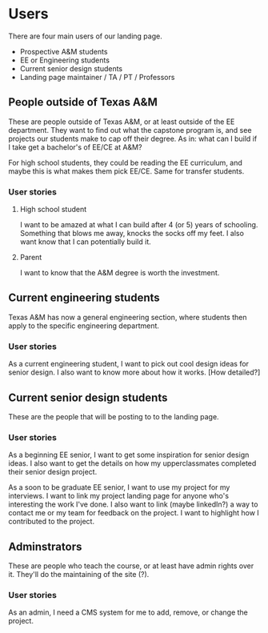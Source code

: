 * Users

There are four main users of our landing page.
- Prospective A&M students
- EE or Engineering students
- Current senior design students
- Landing page maintainer / TA / PT / Professors

** People outside of Texas A&M

These are people outside of Texas A&M, or at least outside of the EE department.  They want to find out what the capstone program is, and see projects our students make to cap off their degree.  As in: what can I build if I take get a bachelor's of EE/CE at A&M?

For high school students, they could be reading the EE curriculum, and maybe this is what makes them pick EE/CE.  Same for transfer students.

*** User stories

**** High school student

I want to be amazed at what I can build after 4 (or 5) years of schooling.  Something that blows me away, knocks the socks off my feet.  I also want know that I can potentially build it.

**** Parent

I want to know that the A&M degree is worth the investment.

** Current engineering students

Texas A&M has now a general engineering section, where students then apply to the specific engineering department.

*** User stories

As a current engineering student, I want to pick out cool design ideas for senior design.  I also want to know more about how it works.  [How detailed?]

** Current senior design students

These are the people that will be posting to to the landing page.

*** User stories

As a beginning EE senior, I want to get some inspiration for senior design ideas.  I also want to get the details on how my upperclassmates completed their senior design project.

As a soon to be graduate EE senior, I want to use my project for my interviews.  I want to link my project landing page for anyone who's interesting the work I've done.  I also want to link (maybe linkedIn?) a way to contact me or my team for feedback on the project.  I want to highlight how I contributed to the project.

** Adminstrators

These are people who teach the course, or at least have admin rights over it.  They'll do the maintaining of the site (?).

*** User stories

As an admin, I need a CMS system for me to add, remove, or change the project.
